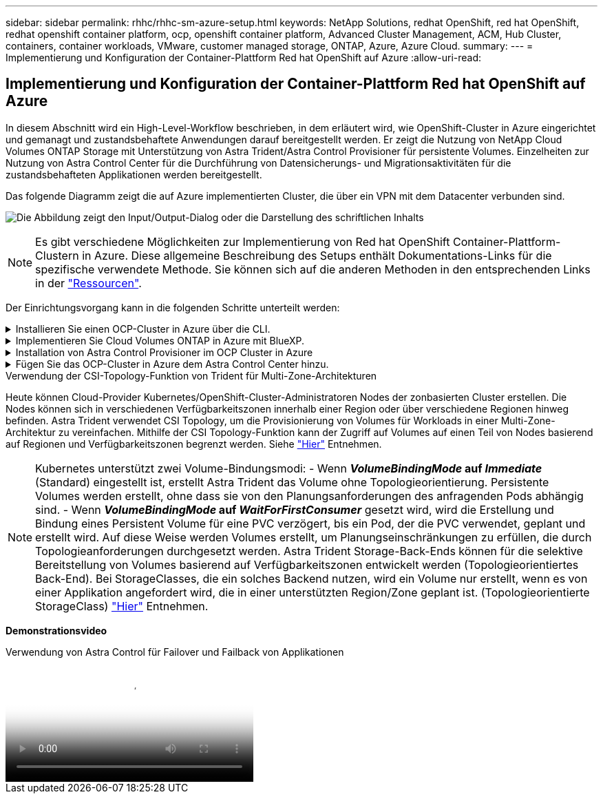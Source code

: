 ---
sidebar: sidebar 
permalink: rhhc/rhhc-sm-azure-setup.html 
keywords: NetApp Solutions, redhat OpenShift, red hat OpenShift, redhat openshift container platform, ocp, openshift container platform, Advanced Cluster Management, ACM, Hub Cluster, containers, container workloads, VMware, customer managed storage, ONTAP, Azure, Azure Cloud. 
summary:  
---
= Implementierung und Konfiguration der Container-Plattform Red hat OpenShift auf Azure
:allow-uri-read: 




== Implementierung und Konfiguration der Container-Plattform Red hat OpenShift auf Azure

[role="lead"]
In diesem Abschnitt wird ein High-Level-Workflow beschrieben, in dem erläutert wird, wie OpenShift-Cluster in Azure eingerichtet und gemanagt und zustandsbehaftete Anwendungen darauf bereitgestellt werden. Er zeigt die Nutzung von NetApp Cloud Volumes ONTAP Storage mit Unterstützung von Astra Trident/Astra Control Provisioner für persistente Volumes. Einzelheiten zur Nutzung von Astra Control Center für die Durchführung von Datensicherungs- und Migrationsaktivitäten für die zustandsbehafteten Applikationen werden bereitgestellt.

Das folgende Diagramm zeigt die auf Azure implementierten Cluster, die über ein VPN mit dem Datacenter verbunden sind.

image:rhhc-self-managed-azure.png["Die Abbildung zeigt den Input/Output-Dialog oder die Darstellung des schriftlichen Inhalts"]


NOTE: Es gibt verschiedene Möglichkeiten zur Implementierung von Red hat OpenShift Container-Plattform-Clustern in Azure. Diese allgemeine Beschreibung des Setups enthält Dokumentations-Links für die spezifische verwendete Methode. Sie können sich auf die anderen Methoden in den entsprechenden Links in der link:rhhc-resources.html["Ressourcen"].

Der Einrichtungsvorgang kann in die folgenden Schritte unterteilt werden:

.Installieren Sie einen OCP-Cluster in Azure über die CLI.
[%collapsible]
====
* Stellen Sie sicher, dass Sie alle angegebenen Voraussetzungen erfüllt haben link:https://docs.openshift.com/container-platform/4.13/installing/installing_azure/installing-azure-vnet.html["Hier"].
* Erstellen Sie ein VPN, Subnetze und Netzwerksicherheitsgruppen sowie eine private DNS-Zone. Erstellen Sie ein VPN-Gateway und eine Site-to-Site-VPN-Verbindung.
* Für die VPN-Verbindung zwischen On-Premises und Azure wurde eine pfsense VM erstellt und konfiguriert. Anweisungen hierzu finden Sie unter link:https://docs.netgate.com/pfsense/en/latest/recipes/ipsec-s2s-psk.html["Hier"].
* Rufen Sie das Installationsprogramm und das Pull-Geheimnis ab, und implementieren Sie den Cluster wie in der Dokumentation beschrieben link:https://docs.openshift.com/container-platform/4.13/installing/installing_azure/installing-azure-vnet.html["Hier"].
* Die Installation des Clusters ist abgeschlossen und stellt eine kubeconfig-Datei sowie einen Benutzernamen und ein Passwort für die Anmeldung bei der Konsole des Clusters bereit.


Im Folgenden finden Sie eine Beispieldatei install-config.yaml.

....
apiVersion: v1
baseDomain: sddc.netapp.com
compute:
- architecture: amd64
  hyperthreading: Enabled
  name: worker
  platform:
    azure:
      encryptionAtHost: false
      osDisk:
        diskSizeGB: 512
        diskType: "StandardSSD_LRS"
      type: Standard_D2s_v3
      ultraSSDCapability: Disabled
      #zones:
      #- "1"
      #- "2"
      #- "3"
  replicas: 3
controlPlane:
  architecture: amd64
  hyperthreading: Enabled
  name: master
  platform:
    azure:
      encryptionAtHost: false
      osDisk:
        diskSizeGB: 1024
        diskType: Premium_LRS
      type: Standard_D8s_v3
      ultraSSDCapability: Disabled
  replicas: 3
metadata:
  creationTimestamp: null
  name: azure-cluster
networking:
  clusterNetwork:
  - cidr: 10.128.0.0/14
    hostPrefix: 23
  machineNetwork:
  - cidr: 10.0.0.0/16
  networkType: OVNKubernetes
  serviceNetwork:
  - 172.30.0.0/16
platform:
  azure:
    baseDomainResourceGroupName: ocp-base-domain-rg
    cloudName: AzurePublicCloud
    computeSubnet: ocp-subnet2
    controlPlaneSubnet: ocp-subnet1
    defaultMachinePlatform:
      osDisk:
        diskSizeGB: 1024
        diskType: "StandardSSD_LRS"
      ultraSSDCapability: Disabled
    networkResourceGroupName: ocp-nc-us-rg
    #outboundType: UserDefinedRouting
    region: northcentralus
    resourceGroupName: ocp-cluster-ncusrg
    virtualNetwork: ocp_vnet_ncus
publish: Internal
pullSecret:
....
====
.Implementieren Sie Cloud Volumes ONTAP in Azure mit BlueXP.
[%collapsible]
====
* Installieren Sie einen Connector in Azure. Siehe Anweisungen https://docs.netapp.com/us-en/bluexp-setup-admin/task-install-connector-azure-bluexp.html["Hier"].
* Stellen Sie über den Connector eine CVO-Instanz in Azure bereit. Anweisungen finden Sie unter dem Link:https://docs.netapp.com/us-en/bluexp-cloud-volumes-ontap/task-getting-started-azure.html [hier.]


====
.Installation von Astra Control Provisioner im OCP Cluster in Azure
[%collapsible]
====
* Bei diesem Projekt wurde Astra Control Provisioner (ACP) auf allen Clustern installiert (On-Premises-Cluster, On-Premises-Cluster, in dem Astra Control Center implementiert ist, und der Cluster in Azure). Weitere Informationen zur Astra Control Provisionierung link:https://docs.netapp.com/us-en/astra-control-center/release-notes/whats-new.html#7-november-2023-23-10-0["Hier"].
* Back-End- und Storage-Klassen erstellen Siehe Anweisungen link:https://docs.netapp.com/us-en/trident/trident-get-started/kubernetes-postdeployment.html["Hier"].


====
.Fügen Sie das OCP-Cluster in Azure dem Astra Control Center hinzu.
[%collapsible]
====
* Erstellen Sie eine separate KubeConfig-Datei mit einer Cluster-Rolle, die die erforderlichen Mindestberechtigungen für das Management eines Clusters durch Astra Control enthält. Die Anweisungen sind zu finden
link:https://docs.netapp.com/us-en/astra-control-center/get-started/setup_overview.html#create-a-cluster-role-kubeconfig["Hier"].
* Fügen Sie das Cluster gemäß den Anweisungen zu Astra Control Center hinzu
link:https://docs.netapp.com/us-en/astra-control-center/get-started/setup_overview.html#add-cluster["Hier"]


====
.Verwendung der CSI-Topology-Funktion von Trident für Multi-Zone-Architekturen
Heute können Cloud-Provider Kubernetes/OpenShift-Cluster-Administratoren Nodes der zonbasierten Cluster erstellen. Die Nodes können sich in verschiedenen Verfügbarkeitszonen innerhalb einer Region oder über verschiedene Regionen hinweg befinden. Astra Trident verwendet CSI Topology, um die Provisionierung von Volumes für Workloads in einer Multi-Zone-Architektur zu vereinfachen. Mithilfe der CSI Topology-Funktion kann der Zugriff auf Volumes auf einen Teil von Nodes basierend auf Regionen und Verfügbarkeitszonen begrenzt werden. Siehe link:https://docs.netapp.com/us-en/trident/trident-use/csi-topology.html["Hier"] Entnehmen.


NOTE: Kubernetes unterstützt zwei Volume-Bindungsmodi: - Wenn **_VolumeBindingMode_ auf _Immediate_** (Standard) eingestellt ist, erstellt Astra Trident das Volume ohne Topologieorientierung. Persistente Volumes werden erstellt, ohne dass sie von den Planungsanforderungen des anfragenden Pods abhängig sind. - Wenn **_VolumeBindingMode_ auf _WaitForFirstConsumer_** gesetzt wird, wird die Erstellung und Bindung eines Persistent Volume für eine PVC verzögert, bis ein Pod, der die PVC verwendet, geplant und erstellt wird. Auf diese Weise werden Volumes erstellt, um Planungseinschränkungen zu erfüllen, die durch Topologieanforderungen durchgesetzt werden. Astra Trident Storage-Back-Ends können für die selektive Bereitstellung von Volumes basierend auf Verfügbarkeitszonen entwickelt werden (Topologieorientiertes Back-End). Bei StorageClasses, die ein solches Backend nutzen, wird ein Volume nur erstellt, wenn es von einer Applikation angefordert wird, die in einer unterstützten Region/Zone geplant ist. (Topologieorientierte StorageClass) link:https://docs.netapp.com/us-en/trident/trident-use/csi-topology.html["Hier"] Entnehmen.

[Underline]#*Demonstrationsvideo*#

.Verwendung von Astra Control für Failover und Failback von Applikationen
video::1546191b-bc46-42eb-ac34-b0d60142c58d[panopto,width=360]